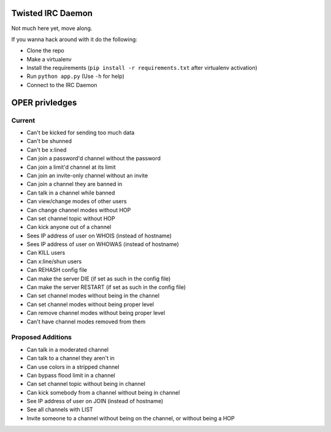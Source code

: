 ##################
Twisted IRC Daemon
##################

Not much here yet, move along.

If you wanna hack around with it do the following:

* Clone the repo
* Make a virtualenv
* Install the requirements (``pip install -r requirements.txt`` after virtualenv activation)
* Run ``python app.py`` (Use ``-h`` for help)
* Connect to the IRC Daemon

###############
OPER privledges
###############

Current
=======

* Can't be kicked for sending too much data
* Can't be shunned
* Can't be x:lined
* Can join a password'd channel without the password
* Can join a limit'd channel at its limit
* Can join an invite-only channel without an invite
* Can join a channel they are banned in
* Can talk in a channel while banned
* Can view/change modes of other users
* Can change channel modes without HOP
* Can set channel topic without HOP
* Can kick anyone out of a channel
* Sees IP address of user on WHOIS (instead of hostname)
* Sees IP address of user on WHOWAS (instead of hostname)
* Can KILL users
* Can x:line/shun users
* Can REHASH config file
* Can make the server DIE (if set as such in the config file)
* Can make the server RESTART (if set as such in the config file)
* Can set channel modes without being in the channel
* Can set channel modes without being proper level
* Can remove channel modes without being proper level
* Can't have channel modes removed from them

Proposed Additions
==================

* Can talk in a moderated channel
* Can talk to a channel they aren't in
* Can use colors in a stripped channel
* Can bypass flood limit in a channel
* Can set channel topic without being in channel
* Can kick somebody from a channel without being in channel
* See IP address of user on JOIN (instead of hostname)
* See all channels with LIST
* Invite someone to a channel without being on the channel, or without being a HOP
